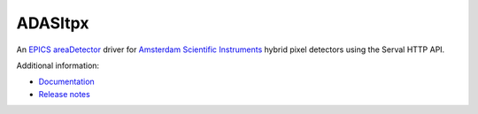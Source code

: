 ADASItpx
========

An `EPICS <https://epics-controls.org>`_
`areaDetector <https://github.com/areaDetector/areaDetector/blob/master/README.md>`_
driver for `Amsterdam Scientific Instruments <https://www.amscins.com>`_ hybrid pixel
detectors using the Serval HTTP API.

Additional information:

* `Documentation <https://paulscherrerinstitute.github.io/ADASItpx/ADASItpx.html>`_
* `Release notes`_

.. _Release notes: RELEASE.rst
